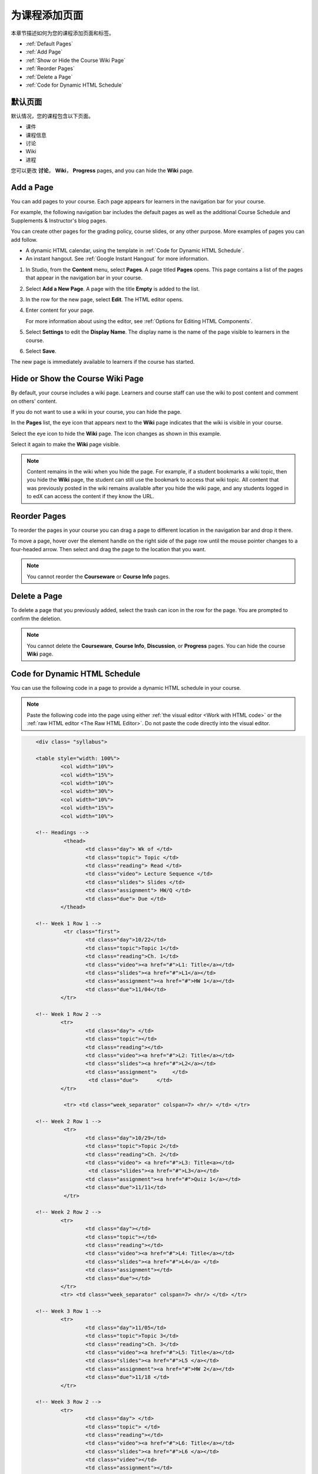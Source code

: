 .. _Adding Pages to a Course:

###########################
为课程添加页面
###########################

本章节描述如何为您的课程添加页面和标签。

* :ref:`Default Pages`
* :ref:`Add Page`
* :ref:`Show or Hide the Course Wiki Page`
* :ref:`Reorder Pages`
* :ref:`Delete a Page`
* :ref:`Code for Dynamic HTML Schedule`

.. _Default Pages:

*******************
默认页面
*******************

默认情况，您的课程包含以下页面。

* 课件
* 课程信息
* 讨论
* Wiki
* 进程

您可以更改 **讨论**， **Wiki**， **Progress**
pages, and you can hide the **Wiki** page.

.. _Add Page:

****************
Add a Page
****************

You can add pages to your course. Each page appears for learners in the
navigation bar for your course. 

For example, the following navigation bar includes the default pages as well as
the additional Course Schedule and Supplements & Instructor's blog pages.

.. image:: ../../../shared/building_and_running_chapters/Images/page_bar_lms.png
 :width: 600
 :alt: Image of the navigation bar in the LMS.

You can create other pages for the grading policy, course slides, or any other
purpose. More examples of pages you can add follow. 

* A dynamic HTML calendar, using the template in :ref:`Code for Dynamic HTML
  Schedule`.

* An instant hangout. See :ref:`Google Instant Hangout` for more information.

#. In Studio, from the **Content** menu, select **Pages**. A page titled
   **Pages** opens. This page contains a list of the pages that appear in the
   navigation bar in your course.

   .. image:: ../../../shared/building_and_running_chapters/Images/pages_page.png
    :width: 600
    :alt: Image of the Pages page.

#. Select **Add a New Page**. A page with the title **Empty** is added to the
   list.

   .. image:: ../../../shared/building_and_running_chapters/Images/pages_empty.png
    :width: 600
    :alt: Image of the Pages page with a new Empty page.

#. In the row for the new page, select **Edit**. The HTML editor opens.  

   .. image:: ../../../shared/building_and_running_chapters/Images/pages_editor.png
    :width: 600
    :alt: Image of the page editor.

#. Enter content for your page. 

   For more information about using the editor, see :ref:`Options for Editing
   HTML Components`.

#. Select **Settings** to edit the **Display Name**. The display name is the
   name of the page visible to learners in the course.

#. Select **Save**. 

The new page is immediately available to learners if the course has started.

.. _Show or Hide the Course Wiki Page:

************************************************
Hide or Show the Course Wiki Page
************************************************

By default, your course includes a wiki page. Learners and course staff can
use the wiki to post content and comment on others' content.

If you do not want to use a wiki in your course, you can hide the page.

In the **Pages** list, the eye icon that appears next to the **Wiki** page
indicates that the wiki is visible in your course. 

Select the eye icon to hide the **Wiki** page. The icon changes as shown in
this example.

.. image:: ../../../shared/building_and_running_chapters/Images/pages_wiki_off.png
 :alt: Image of the Pages page with the Wiki made visible

Select it again to make the **Wiki** page visible.

.. note:: Content remains in the wiki when you hide the page. For example, 
 if a student bookmarks a wiki topic, then you hide the **Wiki** page, the
 student can still use the bookmark to access that wiki topic. All content that
 was previously posted in the wiki remains available after you hide the wiki
 page, and any students logged in to edX can access the content if they know
 the URL.

.. _Reorder Pages:

****************
Reorder Pages
****************

To reorder the pages in your course you can drag a page to different location
in the navigation bar and drop it there.

To move a page, hover over the element handle on the right side of the page
row until the mouse pointer changes to a four-headed arrow. Then select and
drag the page to the location that you want.

.. note:: You cannot reorder the **Courseware** or **Course Info** pages.

.. _Delete a Page:

****************
Delete a Page
****************

To delete a page that you previously added, select the trash can icon in the
row for the page. You are prompted to confirm the deletion.

.. note:: 
  You cannot delete the **Courseware**, **Course Info**, **Discussion**, or
  **Progress** pages. You can hide the course **Wiki** page.

.. _Code for Dynamic HTML Schedule:

********************************
Code for Dynamic HTML Schedule
********************************

You can use the following code in a page to provide a dynamic HTML schedule in
your course.

.. note:: 
  Paste the following code into the page using either :ref:`the visual editor
  <Work with HTML code>` or the :ref:`raw HTML editor <The Raw HTML Editor>`.
  Do not paste the code directly into the visual editor.

.. code-block:: html

	<div class= "syllabus">

	<table style="width: 100%">
 		<col width="10%">
 		<col width="15%">
  		<col width="10%">
  		<col width="30%">
  		<col width="10%">
  		<col width="15%">
  		<col width="10%">
  
	<!-- Headings -->
 		 <thead>
    			<td class="day"> Wk of </td>
   			<td class="topic"> Topic </td>
   			<td class="reading"> Read </td>
    			<td class="video"> Lecture Sequence </td>	
    			<td class="slides"> Slides </td>
    			<td class="assignment"> HW/Q </td>
			<td class="due"> Due </td>
  		</thead>
  
	<!-- Week 1 Row 1 -->
 		 <tr class="first">
   			<td class="day">10/22</td>
			<td class="topic">Topic 1</td>
			<td class="reading">Ch. 1</td>
    			<td class="video"><a href="#">L1: Title</a></td>
    			<td class="slides"><a href="#">L1</a></td>
    			<td class="assignment"><a href="#">HW 1</a></td>
    			<td class="due">11/04</td>
  		</tr>
  
	<!-- Week 1 Row 2 -->
    		<tr>
    			<td class="day"> </td>
    			<td class="topic"></td>
    			<td class="reading"></td>
    			<td class="video"><a href="#">L2: Title</a></td>
    			<td class="slides"><a href="#">L2</a></td>
    			<td class="assignment">     </td>
   			 <td class="due">      </td>
  		</tr>

   		 <tr> <td class="week_separator" colspan=7> <hr/> </td> </tr>
  
	<!-- Week 2 Row 1 -->
 		 <tr>
    			<td class="day">10/29</td>
    			<td class="topic">Topic 2</td>
    			<td class="reading">Ch. 2</td>
    			<td class="video"> <a href="#">L3: Title<a></td>
   			 <td class="slides"><a href="#">L3</a></td>
    			<td class="assignment"><a href="#">Quiz 1</a></td>
    			<td class="due">11/11</td>
 		 </tr>
  
	<!-- Week 2 Row 2 -->
 		<tr>
  			<td class="day"></td>
    			<td class="topic"></td>
    			<td class="reading"></td>
    			<td class="video"><a href="#">L4: Title</a></td>
    			<td class="slides"><a href="#">L4</a> </td>
    			<td class="assignment"></td>
    			<td class="due"></td>
  		</tr>
  		<tr> <td class="week_separator" colspan=7> <hr/> </td> </tr>
  
	<!-- Week 3 Row 1 -->
  		<tr>
    			<td class="day">11/05</td>
    			<td class="topic">Topic 3</td>
    			<td class="reading">Ch. 3</td>
    			<td class="video"><a href="#">L5: Title</a></td>
    			<td class="slides"><a href="#">L5 </a></td>
    			<td class="assignment"><a href="#">HW 2</a></td>
    			<td class="due">11/18 </td>
  		</tr>
  
	<!-- Week 3 Row 2 -->
		<tr>
    			<td class="day"> </td>
    			<td class="topic"> </td>
    			<td class="reading"></td>
    			<td class="video"><a href="#">L6: Title</a></td>
    			<td class="slides"><a href="#">L6 </a></td>
    			<td class="video"></td>
    			<td class="assignment"></td>
    			<td class="due"></td>
  		</tr>
  		<tr> <td class="week_separator" colspan=7> <hr/> </td> </tr>
  
	<!-- Week 4 Row 1 -->
  		<tr>
    			<td class="day">11/12</td>
    			<td class="topic">Topic 4</td>
    			<td class="reading">Ch. 4</td>
    			<td class="video"><!--<a href="#">L7: Title</a>--> L7: Title</td>
    			<td class="slides"><!--<a href="#">L7</a>-->L7</td>
    			<td class="assignment"><!--<a href="#">Quiz 2</a>-->Quiz 2</td>
    			<td class="due"> 11/25 </td>
  		</tr>
  
	<!-- Week 4 Row 2 -->
    		<tr>
    			<td class="day"></td>
    			<td class="topic"></td>
    			<td class="reading"></td>
    			<td class="video"><!--<a href="#">L8: Title</a>-->L8: Title</td>
    			<td class="slides"><!--<a href="#">L8</a>-->L8</td>
    			<td class="assignment"></td>
    			<td class="due"></td>
  		</tr>
  		<tr> <td class="week_separator" colspan=7> <hr/> </td> </tr>
  
	<!-- Week 5 Row 1 -->
  		<tr>
    			<td class="day">11/19</td>
    			<td class="topic">Topic 5</td>
    			<td class="reading">Ch. 5</td>
    			<td class="video"><!--<a href="#">L9: Title</a>-->L9: Title</td>
    			<td class="slides"><!--<a href="#">L9</a>-->L9</td>
    <			td class="assignment"><!--<a href="#">HW 3</a>-->HW 3</td>
    			<td class="due"> 12/02 </td>
  		</tr>
  
	<!-- Week 5 Row 2 -->
   		<tr>
    			<td class="day"></td>
    			<td class="topic"></td>
    			<td class="reading"></td>
    			<td class="video"><!--<a href="#">L10: Title</a>-->L10: Title</td>
    			<td class="slides"><!--<a href="#">L10</a>-->L10 </td>
    			<td class="assignment"></td>
    			<td class="due"></td>
  		</tr>
  		<tr> <td class="week_separator" colspan=7> <hr/> </td> </tr>
  
	<!-- Week 6 Row 1 -->
  		<tr>
    			<td class="day">11/26</td>
    			<td class="topic">Topic 6</td>
    			<td class="reading">Ch. 6</td>
    			<td class="video"><!--<a href="#"><L11: Title</a>-->L11: Title </td>
    			<td class="slides"><!--<a href="#">L11</a>-->L11</td>
    			<td class="assignment"><!--<a href="#">HW 4</a>-->HW 4</td>
    			<td class="due">12/09</td>
  		</tr>
  
	<!-- Week 6 Row 2 -->
    		<tr>
			<td class="day"> </td>
    			<td class="topic"> </td>
    			<td class="reading"></td>
    			<td class="video"><!--<a href="#">L12: Title</a>-->L12: Title</td>
    			<td class="slides"><!--<a href="#">L12</a>-->L12</td>
    			<td class="assignment"></td>
    			<td class="due">      </td>
		</tr>
	</table>
	</div>
